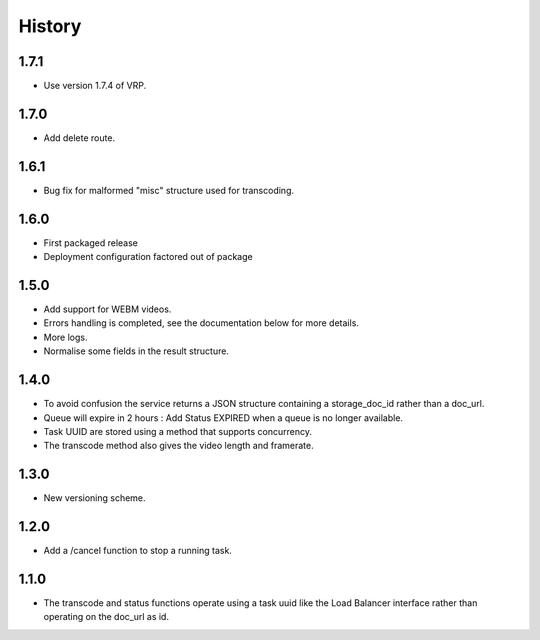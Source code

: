 .. :changelog:


History
=======


1.7.1
-----
 
* Use version 1.7.4 of VRP.


1.7.0
-----
 
* Add delete route.


1.6.1
-----

* Bug fix for malformed "misc" structure used for transcoding.


1.6.0
-----

* First packaged release
* Deployment configuration factored out of package


1.5.0
-----

* Add support for WEBM videos.
* Errors handling is completed, see the documentation below for more details.
* More logs.
* Normalise some fields in the result structure.


1.4.0
-----

* To avoid confusion the service returns a JSON structure containing a
  storage_doc_id rather than a doc_url.
* Queue will expire in 2 hours : Add Status EXPIRED when a queue is no longer
  available.
* Task UUID are stored using a method that supports concurrency.
* The transcode method also gives the video length and framerate.


1.3.0
-----

* New versioning scheme.


1.2.0
-----

* Add a /cancel function to stop a running task.


1.1.0
-----

* The transcode and status functions operate using a task uuid like the Load
  Balancer interface rather than operating on the doc_url as id.
